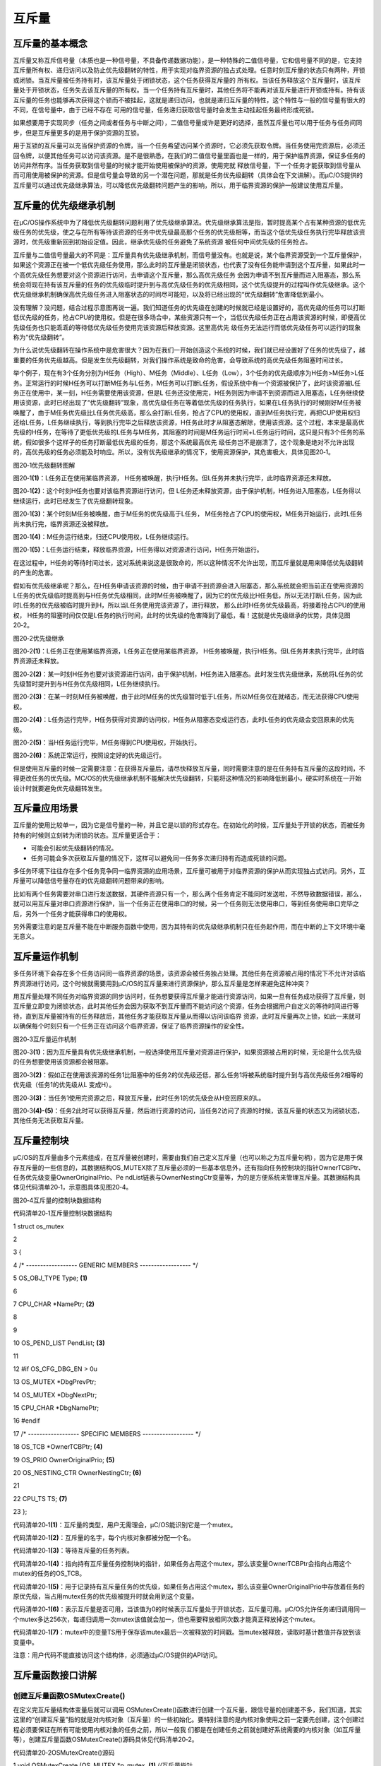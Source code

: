 .. vim: syntax=rst

互斥量
========

互斥量的基本概念
~~~~~~~~

互斥量又称互斥信号量（本质也是一种信号量，不具备传递数据功能），是一种特殊的二值信号量，它和信号量不同的是，它支持互斥量所有权、递归访问以及防止优先级翻转的特性，用于实现对临界资源的独占式处理。任意时刻互斥量的状态只有两种，开锁或闭锁。当互斥量被任务持有时，该互斥量处于闭锁状态，这个任务获得互斥量的
所有权。当该任务释放这个互斥量时，该互斥量处于开锁状态，任务失去该互斥量的所有权。当一个任务持有互斥量时，其他任务将不能再对该互斥量进行开锁或持有。持有该互斥量的任务也能够再次获得这个锁而不被挂起，这就是递归访问，也就是递归互斥量的特性，这个特性与一般的信号量有很大的不同，在信号量中，由于已经不存在
可用的信号量，任务递归获取信号量时会发生主动挂起任务最终形成死锁。

如果想要用于实现同步（任务之间或者任务与中断之间），二值信号量或许是更好的选择，虽然互斥量也可以用于任务与任务间同步，但是互斥量更多的是用于保护资源的互锁。

用于互锁的互斥量可以充当保护资源的令牌，当一个任务希望访问某个资源时，它必须先获取令牌。当任务使用完资源后，必须还回令牌，以便其他任务可以访问该资源。是不是很熟悉，在我们的二值信号量里面也是一样的，用于保护临界资源，保证多任务的访问井然有序。当任务获取到信号量的时候才能开始使用被保护的资源，使用完就
释放信号量，下一个任务才能获取到信号量从而可用使用被保护的资源。但是信号量会导致的另一个潜在问题，那就是任务优先级翻转（具体会在下文讲解）。而μC/OS提供的互斥量可以通过优先级继承算法，可以降低优先级翻转问题产生的影响，所以，用于临界资源的保护一般建议使用互斥量。

互斥量的优先级继承机制
~~~~~~~~~~~

在μC/OS操作系统中为了降低优先级翻转问题利用了优先级继承算法。优先级继承算法是指，暂时提高某个占有某种资源的低优先级任务的优先级，使之与在所有等待该资源的任务中优先级最高那个任务的优先级相等，而当这个低优先级任务执行完毕释放该资源时，优先级重新回到初始设定值。因此，继承优先级的任务避免了系统资源
被任何中间优先级的任务抢占。

互斥量与二值信号量最大的不同是：互斥量具有优先级继承机制，而信号量没有。也就是说，某个临界资源受到一个互斥量保护，如果这个资源正在被一个低优先级任务使用，那么此时的互斥量是闭锁状态，也代表了没有任务能申请到这个互斥量，如果此时一个高优先级任务想要对这个资源进行访问，去申请这个互斥量，那么高优先级任务
会因为申请不到互斥量而进入阻塞态，那么系统会将现在持有该互斥量的任务的优先级临时提升到与高优先级任务的优先级相同，这个优先级提升的过程叫作优先级继承。这个优先级继承机制确保高优先级任务进入阻塞状态的时间尽可能短，以及将已经出现的“优先级翻转”危害降低到最小。

没有理解？没问题，结合过程示意图再说一遍。我们知道任务的优先级在创建的时候就已经是设置好的，高优先级的任务可以打断低优先级的任务，抢占CPU的使用权。但是在很多场合中，某些资源只有一个，当低优先级任务正在占用该资源的时候，即便高优先级任务也只能乖乖的等待低优先级任务使用完该资源后释放资源。这里高优先
级任务无法运行而低优先级任务可以运行的现象称为“优先级翻转”。

为什么说优先级翻转在操作系统中是危害很大？因为在我们一开始创造这个系统的时候，我们就已经设置好了任务的优先级了，越重要的任务优先级越高。但是发生优先级翻转，对我们操作系统是致命的危害，会导致系统的高优先级任务阻塞时间过长。

举个例子，现在有3个任务分别为H任务（High）、M任务（Middle）、L任务（Low），3个任务的优先级顺序为H任务>M任务>L任务。正常运行的时候H任务可以打断M任务与L任务，M任务可以打断L任务，假设系统中有一个资源被保护了，此时该资源被L任务正在使用中，某一刻，H任务需要使用该资源，但是L
任务还没使用完，H任务则因为申请不到资源而进入阻塞态，L任务继续使用该资源，此时已经出现了“优先级翻转”现象，高优先级任务在等着低优先级的任务执行，如果在L任务执行的时候刚好M任务被唤醒了，由于M任务优先级比L任务优先级高，那么会打断L任务，抢占了CPU的使用权，直到M任务执行完，再把CUP使用权归
还给L任务，L任务继续执行，等到执行完毕之后释放该资源，H任务此时才从阻塞态解除，使用该资源。这个过程，本来是最高优先级的H任务，在等待了更低优先级的L任务与M任务，其阻塞的时间是M任务运行时间+L任务运行时间，这只是只有3个任务的系统，假如很多个这样子的任务打断最低优先级的任务，那这个系统最高优先
级任务岂不是崩溃了，这个现象是绝对不允许出现的，高优先级的任务必须能及时响应。所以，没有优先级继承的情况下，使用资源保护，其危害极大，具体见图20‑1。

|mutex002|

图20‑1优先级翻转图解

图20‑1\ **(1)**\ ：L任务正在使用某临界资源， H任务被唤醒，执行H任务。但L任务并未执行完毕，此时临界资源还未释放。

图20‑1\ **(2)**\ ：这个时刻H任务也要对该临界资源进行访问，但 L任务还未释放资源，由于保护机制，H任务进入阻塞态，L任务得以继续运行，此时已经发生了优先级翻转现象。

图20‑1\ **(3)**\ ：某个时刻M任务被唤醒，由于M任务的优先级高于L任务， M任务抢占了CPU的使用权，M任务开始运行，此时L任务尚未执行完，临界资源还没被释放。

图20‑1\ **(4)**\ ：M任务运行结束，归还CPU使用权，L任务继续运行。

图20‑1\ **(5)**\ ：L任务运行结束，释放临界资源，H任务得以对资源进行访问，H任务开始运行。

在这过程中，H任务的等待时间过长，这对系统来说这是很致命的，所以这种情况不允许出现，而互斥量就是用来降低优先级翻转的产生的危害。

假如有优先级继承呢？那么，在H任务申请该资源的时候，由于申请不到资源会进入阻塞态，那么系统就会把当前正在使用资源的L任务的优先级临时提高到与H任务优先级相同，此时M任务被唤醒了，因为它的优先级比H任务低，所以无法打断L任务，因为此时L任务的优先级被临时提升到H，所以当L任务使用完该资源了，进行释放，
那么此时H任务优先级最高，将接着抢占CPU的使用权， H任务的阻塞时间仅仅是L任务的执行时间，此时的优先级的危害降到了最低，看！这就是优先级继承的优势，具体见图20‑2。

|mutex003|

图20‑2优先级继承

图20‑2\ **(1)**\ ：L任务正在使用某临界资源，L任务正在使用某临界资源， H任务被唤醒，执行H任务。但L任务并未执行完毕，此时临界资源还未释放。

图20‑2\ **(2)**\ ：某一时刻H任务也要对该资源进行访问，由于保护机制，H任务进入阻塞态。此时发生优先级继承，系统将L任务的优先级暂时提升到与H任务优先级相同，L任务继续执行。

图20‑2\ **(3)**\ ：在某一时刻M任务被唤醒，由于此时M任务的优先级暂时低于L任务，所以M任务仅在就绪态，而无法获得CPU使用权。

图20‑2\ **(4)**\ ：L任务运行完毕，H任务获得对资源的访问权，H任务从阻塞态变成运行态，此时L任务的优先级会变回原来的优先级。

图20‑2\ **(5)**\ ：当H任务运行完毕，M任务得到CPU使用权，开始执行。

图20‑2\ **(6)**\ ：系统正常运行，按照设定好的优先级运行。

但是使用互斥量的时候一定需要注意：在获得互斥量后，请尽快释放互斥量，同时需要注意的是在任务持有互斥量的这段时间，不得更改任务的优先级。ΜC/OS的优先级继承机制不能解决优先级翻转，只能将这种情况的影响降低到最小，硬实时系统在一开始设计时就要避免优先级翻转发生。

互斥量应用场景
~~~~~~~

互斥量的使用比较单一，因为它是信号量的一种，并且它是以锁的形式存在。在初始化的时候，互斥量处于开锁的状态，而被任务持有的时候则立刻转为闭锁的状态。互斥量更适合于：

-  可能会引起优先级翻转的情况。

-  任务可能会多次获取互斥量的情况下，这样可以避免同一任务多次递归持有而造成死锁的问题。

多任务环境下往往存在多个任务竞争同一临界资源的应用场景，互斥量可被用于对临界资源的保护从而实现独占式访问。另外，互斥量可以降低信号量存在的优先级翻转问题带来的影响。

比如有两个任务需要对串口进行发送数据，其硬件资源只有一个，那么两个任务肯定不能同时发送啦，不然导致数据错误，那么，就可以用互斥量对串口资源进行保护，当一个任务正在使用串口的时候，另一个任务则无法使用串口，等到任务使用串口完毕之后，另外一个任务才能获得串口的使用权。

另外需要注意的是互斥量不能在中断服务函数中使用，因为其特有的优先级继承机制只在任务起作用，而在中断的上下文环境中毫无意义。

互斥量运作机制
~~~~~~~

多任务环境下会存在多个任务访问同一临界资源的场景，该资源会被任务独占处理。其他任务在资源被占用的情况下不允许对该临界资源进行访问，这个时候就需要用到μC/OS的互斥量来进行资源保护，那么互斥量是怎样来避免这种冲突？

用互斥量处理不同任务对临界资源的同步访问时，任务想要获得互斥量才能进行资源访问，如果一旦有任务成功获得了互斥量，则互斥量立即变为闭锁状态，此时其他任务会因为获取不到互斥量而不能访问这个资源，任务会根据用户自定义的等待时间进行等待，直到互斥量被持有的任务释放后，其他任务才能获取互斥量从而得以访问该临界
资源，此时互斥量再次上锁，如此一来就可以确保每个时刻只有一个任务正在访问这个临界资源，保证了临界资源操作的安全性。

|mutex004|

图20‑3互斥量运作机制

图20‑3\ **(1)**\ ：因为互斥量具有优先级继承机制，一般选择使用互斥量对资源进行保护，如果资源被占用的时候，无论是什么优先级的任务想要使用该资源都会被阻塞。

图20‑3\ **(2)**\ ：假如正在使用该资源的任务1比阻塞中的任务2的优先级还低，那么任务1将被系统临时提升到与高优先级任务2相等的优先级（任务1的优先级从L 变成H）。

图20‑3\ **(3)**\ ：当任务1使用完资源之后，释放互斥量，此时任务1的优先级会从H变回原来的L。

图20‑3\ **(4)-(5)**\ ：任务2此时可以获得互斥量，然后进行资源的访问，当任务2访问了资源的时候，该互斥量的状态又为闭锁状态，其他任务无法获取互斥量。

互斥量控制块
~~~~~~

μC/OS的互斥量由多个元素组成，在互斥量被创建时，需要由我们自己定义互斥量（也可以称之为互斥量句柄），因为它是用于保存互斥量的一些信息的，其数据结构OS_MUTEX除了互斥量必须的一些基本信息外，还有指向任务控制块的指针OwnerTCBPtr、任务优先级变量OwnerOriginalPrio、Pe
ndList链表与OwnerNestingCtr变量等，为的是方便系统来管理互斥量。其数据结构具体见代码清单20‑1，示意图具体见图20‑4。

|mutex005|

图20‑4互斥量的控制块数据结构

代码清单20‑1互斥量控制块数据结构

1 struct os_mutex

2

3 {

4 /\* ------------------ GENERIC MEMBERS ------------------ \*/

5 OS_OBJ_TYPE Type; **(1)**

6

7 CPU_CHAR \*NamePtr; **(2)**

8

9

10 OS_PEND_LIST PendList; **(3)**

11

12 #if OS_CFG_DBG_EN > 0u

13 OS_MUTEX \*DbgPrevPtr;

14 OS_MUTEX \*DbgNextPtr;

15 CPU_CHAR \*DbgNamePtr;

16 #endif

17 /\* ------------------ SPECIFIC MEMBERS ------------------ \*/

18 OS_TCB \*OwnerTCBPtr; **(4)**

19 OS_PRIO OwnerOriginalPrio; **(5)**

20 OS_NESTING_CTR OwnerNestingCtr; **(6)**

21

22 CPU_TS TS; **(7)**

23 };

代码清单20‑1\ **(1)**\ ：互斥量的类型，用户无需理会，μC/OS能识别它是一个mutex。

代码清单20‑1\ **(2)**\ ：互斥量的名字，每个内核对象都被分配一个名。

代码清单20‑1\ **(3)**\ ：等待互斥量的任务列表。

代码清单20‑1\ **(4)**\ ：指向持有互斥量任务控制块的指针，如果任务占用这个mutex，那么该变量OwnerTCBPtr会指向占用这个mutex的任务的OS_TCB。

代码清单20‑1\ **(5)**\ ：用于记录持有互斥量任务的优先级，如果任务占用这个mutex，那么该变量OwnerOriginalPrio中存放着任务的原优先级，当占用mutex任务的优先级被提升时就会用到这个变量。

代码清单20‑1\ **(6)**\ ：表示互斥量是否可用，当该值为0的时候表示互斥量处于开锁状态，互斥量可用。μC/OS允许任务递归调用同一个mutex多达256次，每递归调用一次mutex该值就会加一，但也需要释放相同次数才能真正释放掉这个mutex。

代码清单20‑1\ **(7)**\ ：mutex中的变量TS用于保存该mutex最后一次被释放的时间戳。当mutex被释放，读取时基计数值并存放到该变量中。

注意：用户代码不能直接访问这个结构体，必须通过μC/OS提供的API访问。

互斥量函数接口讲解
~~~~~~~~~

创建互斥量函数OSMutexCreate()
^^^^^^^^^^^^^^^^^^^^^^

在定义完互斥量结构体变量后就可以调用 OSMutexCreate()函数进行创建一个互斥量，跟信号量的创建差不多，我们知道，其实这里的“创建互斥量”指的就是对内核对象（互斥量）的一些初始化。要特别注意的是内核对象使用之前一定要先创建，这个创建过程必须要保证在所有可能使用内核对象的任务之前，所以一般我
们都是在创建任务之前就创建好系统需要的内核对象（如互斥量等），创建互斥量函数OSMutexCreate()源码具体见代码清单20‑2。

代码清单20‑2OSMutexCreate()源码

1 void OSMutexCreate (OS_MUTEX \*p_mutex, **(1)** //互斥量指针

2 CPU_CHAR \*p_name, **(2)** //取互斥量的名称

3 OS_ERR \*p_err) **(3)** //返回错误类型

4 {

5 CPU_SR_ALLOC(); //使用到临界段（在关/开中断时）时必须用到该宏，该宏声明和

6 //定义一个局部变量，用于保存关中断前的 CPU 状态寄存器

7 // SR（临界段关中断只需保存SR），开中断时将该值还原。

8

9 #ifdef OS_SAFETY_CRITICAL\ **(4)**//如果启用（默认禁用）了安全检测

10 if (p_err == (OS_ERR \*)0) //如果错误类型实参为空

11 {

12 OS_SAFETY_CRITICAL_EXCEPTION(); //执行安全检测异常函数

13 return; //返回，不继续执行

14 }

15 #endif

16

17 #ifdef OS_SAFETY_CRITICAL_IEC61508\ **(5)**//如果启用（默认禁用）了安全关键

18 //如果是在调用 OSSafetyCriticalStart()后创建

19 if (OSSafetyCriticalStartFlag == DEF_TRUE)

20 {

21 \*p_err = OS_ERR_ILLEGAL_CREATE_RUN_TIME; //错误类型为“非法创建内核对象”

22 return; //返回，不继续执行

23 }

24 #endif

25

26 #if OS_CFG_CALLED_FROM_ISR_CHK_EN > 0u **(6)**

27 //如果启用（默认启用）了中断中非法调用检测

28 if (OSIntNestingCtr > (OS_NESTING_CTR)0) //如果该函数是在中断中被调用

29 {

30 \*p_err = OS_ERR_CREATE_ISR; //错误类型为“在中断函数中定时”

31 return; //返回，不继续执行

32 }

33 #endif

34

35 #if OS_CFG_ARG_CHK_EN > 0u\ **(7)**//如果启用（默认启用）了参数检测

36 if (p_mutex == (OS_MUTEX \*)0) //如果参数 p_mutex 为空

37 {

38 \*p_err = OS_ERR_OBJ_PTR_NULL; //错误类型为“创建对象为空”

39 return; //返回，不继续执行

40 }

41 #endif

42

43 OS_CRITICAL_ENTER(); //进入临界段，初始化互斥量指标

44 //标记创建对象数据结构为互斥量

45 p_mutex->Type = OS_OBJ_TYPE_MUTEX; **(8)**

46 p_mutex->NamePtr = p_name; **(9)**

47 p_mutex->OwnerTCBPtr = (OS_TCB \*)0; **(10)**

48 p_mutex->OwnerNestingCtr = (OS_NESTING_CTR)0; **(11)**

49 p_mutex->TS = (CPU_TS )0; **(12)**

50 p_mutex->OwnerOriginalPrio = OS_CFG_PRIO_MAX;

51 OS_PendListInit(&p_mutex->PendList); //初始化该互斥量的等待列表

52

53 #if OS_CFG_DBG_EN > 0u//如果启用（默认启用）了调试代码和变量

54 OS_MutexDbgListAdd(p_mutex); //将该互斥量添加到互斥量双向调试链表

55 #endif

56 OSMutexQty++; **(13)**//互斥量个数加1

57

58 OS_CRITICAL_EXIT_NO_SCHED(); **(14)** //退出临界段（无调度）

59 \*p_err = OS_ERR_NONE; //错误类型为“无错误”

60 }

代码清单20‑2\ **(1)**\ ：互斥量控制块指针，指向我们定义的互斥量控制块结构体变量，所以在创建之前我们需要先定义一个互斥量控制块变量。

代码清单20‑2\ **(2)**\ ：互斥量名称，字符串形式。

代码清单20‑2\ **(3)**\ ：用于保存返回的错误类型。

代码清单20‑2\ **(4)**\ ：如果启用了安全检测（默认禁用），在编译时则会包含安全检测相关的代码，如果错误类型实参为空，系统会执行安全检测异常函数，然后返回，不执行创建互斥量操作。

代码清单20‑2\ **(5)**\ ：如果启用（默认禁用）了安全关键检测，在编译时则会包含安全关键检测相关的代码，如果是在调用OSSafetyCriticalStart()后创建该互斥量，则是非法的，返回错误类型为“非法创建内核对象”错误代码，并且退出，不执行创建互斥量操作。

代码清单20‑2\ **(6)**\ ：如果启用了中断中非法调用检测（默认启用），在编译时则会包含中断非法调用检测相关的代码，如果该函数是在中断中被调用，则是非法的，返回错误类型为“在中断中创建对象”的错误代码，并且退出，不执行创建互斥量操作。

代码清单20‑2\ **(7)**\ ：如果启用了参数检测（默认启用），在编译时则会包含参数检测相关的代码，如果p_mutex参数为空，返回错误类型为“创建对象为空”的错误代码，并且退出，不执行创建互斥量操作。

代码清单20‑2\ **(8)**\ ：标记创建对象数据结构为互斥量。

代码清单20‑2\ **(9)**\ ：初始化互斥量的名称。

代码清单20‑2\ **(10)**\ ：初始化互斥量结构体中的OwnerTCBPtr成员变量，目前系统中尚无任务持有互斥量。

代码清单20‑2\ **(11)**\ ：初始化互斥量结构体中的OwnerNestingCtr成员变量为0，表示互斥量可用。

代码清单20‑2\ **(12)**\ ：记录时间戳的变量TS初始化为0。初始化互斥量结构体中的OwnerOriginalPrio成员变量为OS_CFG_PRIO_MAX（最低优先级）。初始化该互斥量的等待列表等。

代码清单20‑2\ **(13)**\ ：系统中互斥量个数加1。

代码清单20‑2\ **(14)**\ ：退出临界段（无调度），创建互斥量成功。

如果我们创建一个互斥量，那么互斥量创建成功的示意图具体见图20‑5。

|mutex006|

图20‑5互斥量创建完成示意图

互斥量创建函数的使用实例具体见代码清单20‑3。

代码清单20‑3OSMutexCreate()使用实例

1 OS_MUTEX mutex; //声明互斥量

2 /\* 创建互斥量 mutex \*/

3 OSMutexCreate ((OS_MUTEX \*)&mutex, //指向互斥量变量的指针

4 (CPU_CHAR \*)"Mutex For Test", //互斥量的名字

5 (OS_ERR \*)&err); //错误类型

删除互斥量函数OSMutexDel()
^^^^^^^^^^^^^^^^^^^

OSSemDel()用于删除一个互斥量，互斥量删除函数是根据互斥量结构（互斥量句柄）直接删除的，删除之后这个互斥量的所有信息都会被系统清空，而且不能再次使用这个互斥量了，但是需要注意的是，如果某个互斥量没有被定义，那也是无法被删除的，如果有任务阻塞在该互斥量上，那么尽量不要删除该互斥量。想要使用互斥
量删除函数就必须将OS_CFG_MUTEX_DEL_EN宏定义配置为1，其函数源码具体见代码清单20‑4。

代码清单20‑4 OSMutexDel()源码

1 #if OS_CFG_MUTEX_DEL_EN > 0u //如果启用了 OSMutexDel()

2 OS_OBJ_QTY OSMutexDel (OS_MUTEX \*p_mutex, **(1)** //互斥量指针

3 OS_OPT opt, **(2)** //选项

4 OS_ERR \*p_err) **(3)** //返回错误类型

5 {

6 OS_OBJ_QTY cnt;

7 OS_OBJ_QTY nbr_tasks;

8 OS_PEND_DATA \*p_pend_data;

9 OS_PEND_LIST \*p_pend_list;

10 OS_TCB \*p_tcb;

11 OS_TCB \*p_tcb_owner;

12 CPU_TS ts;

13 CPU_SR_ALLOC(); //使用到临界段（在关/开中断时）时必须用到该宏，该宏声明和

14 //定义一个局部变量，用于保存关中断前的 CPU 状态寄存器

15 // SR（临界段关中断只需保存SR），开中断时将该值还原。

16

17 #ifdef OS_SAFETY_CRITICAL\ **(4)**//如果启用（默认禁用）了安全检测

18 if (p_err == (OS_ERR \*)0) //如果错误类型实参为空

19 {

20 OS_SAFETY_CRITICAL_EXCEPTION(); //执行安全检测异常函数

21 return ((OS_OBJ_QTY)0); //返回0（有错误），停止执行

22 }

23 #endif

24

25 #if OS_CFG_CALLED_FROM_ISR_CHK_EN > 0u\ **(5)**//如果启用了中断中非法调用检测

26 if (OSIntNestingCtr > (OS_NESTING_CTR)0) //如果该函数在中断中被调用

27 {

28 \*p_err = OS_ERR_DEL_ISR; //错误类型为“在中断中中止等待”

29 return ((OS_OBJ_QTY)0); //返回0（有错误），停止执行

30 }

31 #endif

32

33 #if OS_CFG_ARG_CHK_EN > 0u\ **(6)**//如果启用了参数检测

34 if (p_mutex == (OS_MUTEX \*)0) //如果 p_mutex 为空

35 {

36 \*p_err = OS_ERR_OBJ_PTR_NULL; //错误类型为“对象为空”

37 return ((OS_OBJ_QTY)0); //返回0（有错误），停止执行

38 }

39 switch (opt) **(7)**//根据选项分类处理

40 {

41 case OS_OPT_DEL_NO_PEND: //如果选项在预期内

42 case OS_OPT_DEL_ALWAYS:

43 break; //直接跳出

44

45 default: **(8)**//如果选项超出预期

46 \*p_err = OS_ERR_OPT_INVALID; //错误类型为“选项非法”

47 return ((OS_OBJ_QTY)0); //返回0（有错误），停止执行

48 }

49 #endif

50

51 #if OS_CFG_OBJ_TYPE_CHK_EN > 0u\ **(9)**//如果启用了对象类型检测

52 if (p_mutex->Type != OS_OBJ_TYPE_MUTEX) //如果 p_mutex 非互斥量类型

53 {

54 \*p_err = OS_ERR_OBJ_TYPE; //错误类型为“对象类型错误”

55 return ((OS_OBJ_QTY)0); //返回0（有错误），停止执行

56 }

57 #endif

58

59 OS_CRITICAL_ENTER(); //进入临界段

60 p_pend_list = &p_mutex->PendList; **(10)**//获取互斥量的等待列表

61 cnt = p_pend_list->NbrEntries; **(11)**//获取等待该互斥量的任务数

62 nbr_tasks = cnt;

63 switch (opt) **(12)**//根据选项分类处理

64 {

65 case OS_OPT_DEL_NO_PEND: **(13)**//如果只在没任务等待时删除互斥量

66 if (nbr_tasks == (OS_OBJ_QTY)0) //如果没有任务在等待该互斥量

67 {

68 #if OS_CFG_DBG_EN > 0u//如果启用了调试代码和变量

69 OS_MutexDbgListRemove(p_mutex);//将该互斥量从互斥量调试列表移除

70 #endif

71 OSMutexQty--; **(14)**//互斥量数目减1

72 OS_MutexClr(p_mutex); **(15)**//清除互斥量内容

73 OS_CRITICAL_EXIT(); //退出临界段

74 \*p_err = OS_ERR_NONE; **(16)**//错误类型为“无错误”

75 }

76 else\ **(17)**//如果有任务在等待该互斥量

77 {

78 OS_CRITICAL_EXIT(); //退出临界段

79 \*p_err = OS_ERR_TASK_WAITING; //错误类型为“有任务正在等待”

80 }

81 break; //跳出

82

83 case OS_OPT_DEL_ALWAYS: **(18)**//如果必须删除互斥量

84 p_tcb_owner = p_mutex->OwnerTCBPtr; **(19)**//获取互斥量持有任务

85 if ((p_tcb_owner != (OS_TCB \*)0) &&//如果持有任务存在，

86 (p_tcb_owner->Prio != p_mutex->OwnerOriginalPrio))

87 //而且优先级被提升过。 **(20)**

88 {

89 switch (p_tcb_owner->TaskState) **(21)**//根据其任务状态处理

90 {

91 case OS_TASK_STATE_RDY: **(22)**//如果是就绪状态

92 OS_RdyListRemove(p_tcb_owner); //将任务从就绪列表移除

93 p_tcb_owner->Prio = p_mutex->OwnerOriginalPrio;\ **(23)**//还原任务的优先级

94 OS_PrioInsert(p_tcb_owner->Prio); **(24)**

95 //将该优先级插入优先级表格

96 OS_RdyListInsertTail(p_tcb_owner); **(25)**//将任务重插入就绪列表

97 break; //跳出

98

99 case OS_TASK_STATE_DLY: **(26)**//如果是延时状态

100 case OS_TASK_STATE_SUSPENDED: //如果是被挂起状态

101 case OS_TASK_STATE_DLY_SUSPENDED: //如果是延时中被挂起状态

102 p_tcb_owner->Prio = p_mutex->OwnerOriginalPrio;//还原任务的优先级

103 break;

104

105 case OS_TASK_STATE_PEND: **(27)**//如果是无期限等待状态

106 case OS_TASK_STATE_PEND_TIMEOUT: //如果是有期限等待状态

107 case OS_TASK_STATE_PEND_SUSPENDED:

108 //如果是无期等待中被挂状态

109 case OS_TASK_STATE_PEND_TIMEOUT_SUSPENDED:

110 //如果是有期等待中被挂状态

111 OS_PendListChangePrio(p_tcb_owner,

112 //改变任务在等待列表的位置

113 p_mutex->OwnerOriginalPrio);

114 break;

115

116 default: **(28)**//如果状态超出预期

117 OS_CRITICAL_EXIT();

118 \*p_err = OS_ERR_STATE_INVALID;

119 //错误类型为“任务状态非法”

120 return ((OS_OBJ_QTY)0);

121 //返回0（有错误），停止执行

122 }

123 }

124

125 ts = OS_TS_GET(); **(29)**//获取时间戳

126 while(cnt > 0u) **(30)**

127 //移除该互斥量等待列表中的所有任务。

128 {

129 p_pend_data = p_pend_list->HeadPtr;

130 p_tcb = p_pend_data->TCBPtr;

131 OS_PendObjDel((OS_PEND_OBJ \*)((void \*)p_mutex),

132 p_tcb,

133 ts); **(31)**

134 cnt--;

135 }

136 #if OS_CFG_DBG_EN > 0u//如果启用了调试代码和变量

137 OS_MutexDbgListRemove(p_mutex); //将互斥量从互斥量调试列表移除

138 #endif

139 OSMutexQty--; **(32)**//互斥量数目减1

140 OS_MutexClr(p_mutex); **(33)**//清除互斥量内容

141 OS_CRITICAL_EXIT_NO_SCHED(); **(34)**//退出临界段，但不调度

142 OSSched(); **(35)**//调度最高优先级任务运行

143 \*p_err = OS_ERR_NONE;\ **(36)**//错误类型为“无错误”

144 break; //跳出

145

146 default: **(37)**//如果选项超出预期

147 OS_CRITICAL_EXIT(); //退出临界段

148 \*p_err = OS_ERR_OPT_INVALID; //错误类型为“选项非法”

149 break; //跳出

150 }

151 return (nbr_tasks); **(38)**

152 //返回删除前互斥量等待列表中的任务数

153 }

154 #endif

代码清单20‑4\ **(1)**\ ：互斥量控制块指针，指向我们定义的互斥量控制块结构体变量，所以在删除之前我们需要先定义一个互斥量控制块变量，并且成功创建互斥量后再进行删除操作。

代码清单20‑4\ **(2)**\ ：互斥量删除的选项。

代码清单20‑4\ **(3)**\ ：用于保存返回的错误类型。

代码清单20‑4\ **(4)**\ ：如果启用了安全检测（默认），在编译时则会包含安全检测相关的代码，如果错误类型实参为空，系统会执行安全检测异常函数，然后返回，不执行删除互斥量操作。

代码清单20‑4\ **(5)**\ ：如果启用了中断中非法调用检测（默认启用），在编译时则会包含中断非法调用检测相关的代码，如果该函数是在中断中被调用，则是非法的，返回错误类型为“在中断中删除对象”的错误代码，并且退出，不执行删除互斥量操作。

代码清单20‑4\ **(6)**\ ：如果启用了参数检测（默认启用），在编译时则会包含参数检测相关的代码，如果p_mutex参数为空，返回错误类型为“内核对象为空”的错误代码，并且退出，不执行删除互斥量操作。

代码清单20‑4\ **(7)**\ ：判断opt选项是否合理，该选项有两个，OS_OPT_DEL_ALWAYS与OS_OPT_DEL_NO_PEND，在os.h文件中定义。此处是判断一下选项是否在预期之内，如果在则跳出switch语句。

代码清单20‑4\ **(8)**\ ：如果选项超出预期，则返回错误类型为“选项非法”的错误代码，退出，不继续执行。

代码清单20‑4\ **(9)**\ ：如果启用了对象类型检测，在编译时则会包含对象类型检测相关的代码，如果p_mutex不是互斥量类型，返回错误类型为“内核对象类型错误”的错误代码，并且退出，不执行删除互斥量操作。

代码清单20‑4\ **(10)**\ ：程序执行到这里，表示可以删除互斥量了，系统首先获取互斥量的等待列表保存到p_pend_list变量中。

代码清单20‑4\ **(11)**\ ：然后再获取等待该互斥量的任务数。

代码清单20‑4\ **(12)**\ ：根据选项分类处理。

代码清单20‑4\ **(13)**\ ：如果opt是OS_OPT_DEL_NO_PEND，则表示只在没有任务等待的情况下删除互斥量，如果当前系统中有任务阻塞在该互斥量上，则不能删除，反之，则可以删除互斥量。

代码清单20‑4\ **(14)**\ ：如果没有任务在等待该互斥量，互斥量数目减1。

代码清单20‑4\ **(15)**\ ：清除互斥量内容

代码清单20‑4\ **(16)**\ ：删除成功，返回错误类型为“无错误”的错误代码。

代码清单20‑4\ **(17)**\ ：如果有任务在等待该互斥量，则返回错误类型为“有任务在等待该互斥量”错误代码。

代码清单20‑4\ **(18)**\ ：如果opt是OS_OPT_DEL_ALWAYS，则表示无论如何都必须删除互斥量，那么在删除之前，系统会把所有阻塞在该互斥量上的任务恢复。

代码清单20‑4\ **(19)**\ ：首先获取一下持有互斥量的任务。

代码清单20‑4\ **(20)**\ ：如果该互斥量被任务持有了，并且优先级也被提升了（发生优先级继承）。

代码清单20‑4\ **(21)**\ ：根据持有互斥量任务的状态进行分类处理。

代码清单20‑4\ **(22)**\ ：如果任务处于就绪状态。

代码清单20‑4\ **(23)**\ ：那么就将任务从就绪列表移除，然后还原任务的优先级，互斥量控制块中的OwnerOriginalPrio成员变量保存的就是持有互斥量任务的原本优先级。

代码清单20‑4\ **(24)**\ ：调用OS_PrioInsert()函数将任务按照其原本的优先级插入优先级列表中。

代码清单20‑4\ **(25)**\ ：将任务重新插入就绪列表。

代码清单20‑4\ **(26)**\ ：如果任务处于延时状态、被挂起状态或者是延时中被挂起状态，就直接将任务的优先级恢复即可，并不用进行任务列表相关的操作。

代码清单20‑4\ **(27)**\ ：如果任务处于无期限等待状态、有期限等待状态、无期等待中被挂状态或者是有期等待中被挂状态，那么就调用OS_PendListChangePrio()函数改变任务在等待列表的位置，根据任务的优先级进行修改即可。

代码清单20‑4\ **(28)**\ ：如果状态超出预期，则返回错误类型为“任务状态非法”的错误代码。

代码清单20‑4\ **(29)**\ ：获取时间戳，记录一下删除的时间。

代码清单20‑4\ **(30)**\ ：然后根据前面cnt记录阻塞在该互斥量上的任务个数，逐个移除该互斥量等待列表中的任务。

代码清单20‑4\ **(31)**\ ：调用OS_PendObjDel()函数将阻塞在内核对象（如互斥量）上的任务从阻塞态恢复，此时系统在删除内核对象，删除之后，这些等待事件的任务需要被恢复，其源码具体见代码清单18‑8。

代码清单20‑4\ **(32)**\ ：系统中互斥量数目减1。

代码清单20‑4\ **(33)**\ ：清除互斥量中的内容。

代码清单20‑4\ **(34)**\ ：退出临界段，但不调度。

代码清单20‑4\ **(35)**\ ：调度最高优先级任务运行。

代码清单20‑4\ **(36)**\ ：删除互斥量完成，返回错误类型为“无错误”的错误代码。

代码清单20‑4\ **(37)**\ ：如果选项超出预期则返回错误类型为“任务状态非法”的错误代码。

代码清单20‑4\ **(38)**\ ：返回删除前互斥量等待列表中的任务数。

互斥量删除函数OSMutexDel()的使用也是很简单的，只需要传入要删除的互斥量的句柄与选项还有保存返回的错误类型即可，调用函数时，系统将删除这个互斥量。需要注意的是在调用删除互斥量函数前，系统应存在已创建的互斥量。如果删除互斥量时，系统中有任务正在等待该互斥量，则不应该进行删除操作，因为删除之后
的互斥量就不可用了，删除互斥量函数OSMutexDel()的使用实例具体见代码清单20‑5。

代码清单20‑5 OSMutexDel()函数使用实例

1 OS_SEM mutex;; //声明互斥量

2

3 OS_ERR err;

4

5 /\* 删除互斥量mutex*/

6 OSMutexDel ((OS_MUTEX \*)&mutex, //指向互斥量的指针

7 OS_OPT_DEL_NO_PEND,

8(OS_ERR \*)&err); //返回错误类型

获取互斥量函数OSMutexPend()
^^^^^^^^^^^^^^^^^^^^

我们知道，当互斥量处于开锁的状态，任务才能获取互斥量成功，当任务持有了某个互斥量的时候，其他任务就无法获取这个互斥量，需要等到持有互斥量的任务进行释放后，其他任务才能获取成功，任务通过互斥量获取函数来获取互斥量的所有权。任务对互斥量的所有权是独占的，任意时刻互斥量只能被一个任务持有，如果互斥量处于开
锁状态，那么获取该互斥量的任务将成功获得该互斥量，并拥有互斥量的使用权；如果互斥量处于闭锁状态，获取该互斥量的任务将无法获得互斥量，任务将被挂起，在任务被挂起之前，会进行优先级继承，如果当前任务优先级比持有互斥量的任务优先级高，那么将会临时提升持有互斥量任务的优先级。互斥量的获取函数就是OSMute
xPend()，其源码具体见代码清单20‑6。

代码清单20‑6OSMutexPend()源码

1 void OSMutexPend (OS_MUTEX \*p_mutex, **(1)** //互斥量指针

2 OS_TICK timeout, **(2)** //超时时间（节拍）

3 OS_OPT opt, **(3)** //选项

4 CPU_TS \*p_ts, **(4)** //时间戳

5 OS_ERR \*p_err) **(5)** //返回错误类型

6 {

7 OS_PEND_DATA pend_data;

8 OS_TCB \*p_tcb;

9 CPU_SR_ALLOC(); //使用到临界段（在关/开中断时）时必须用到该宏，该宏声明和

10 //定义一个局部变量，用于保存关中断前的 CPU 状态寄存器

11 // SR（临界段关中断只需保存SR），开中断时将该值还原。

12

13 #ifdef OS_SAFETY_CRITICAL//如果启用（默认禁用）了安全检测

14 if (p_err == (OS_ERR \*)0) //如果错误类型实参为空

15 {

16 OS_SAFETY_CRITICAL_EXCEPTION(); //执行安全检测异常函数

17 return; //返回，不继续执行

18 }

19 #endif

20

21 #if OS_CFG_CALLED_FROM_ISR_CHK_EN > 0u//如果启用了中断中非法调用检测

22 if (OSIntNestingCtr > (OS_NESTING_CTR)0) //如果该函数在中断中被调用

23 {

24 \*p_err = OS_ERR_PEND_ISR; //错误类型为“在中断中等待”

25 return; //返回，不继续执行

26 }

27 #endif

28

29 #if OS_CFG_ARG_CHK_EN > 0u//如果启用了参数检测

30 if (p_mutex == (OS_MUTEX \*)0) //如果 p_mutex 为空

31 {

32 \*p_err = OS_ERR_OBJ_PTR_NULL; //返回错误类型为“内核对象为空”

33 return; //返回，不继续执行

34 }

35 switch (opt) //根据选项分类处理

36 {

37 case OS_OPT_PEND_BLOCKING: //如果选项在预期内

38 case OS_OPT_PEND_NON_BLOCKING:

39 break;

40

41 default: //如果选项超出预期

42 \*p_err = OS_ERR_OPT_INVALID; //错误类型为“选项非法”

43 return; //返回，不继续执行

44 }

45 #endif

46

47 #if OS_CFG_OBJ_TYPE_CHK_EN > 0u//如果启用了对象类型检测

48 if (p_mutex->Type != OS_OBJ_TYPE_MUTEX) //如果 p_mutex 非互斥量类型

49 {

50 \*p_err = OS_ERR_OBJ_TYPE; //错误类型为“内核对象类型错误”

51 return; //返回，不继续执行

52 }

53 #endif

54

55 if (p_ts != (CPU_TS \*)0) //如果 p_ts 非空

56 {

57 \*p_ts = (CPU_TS )0; //初始化（清零）p_ts，待用于返回时间戳

58 }

59

60 CPU_CRITICAL_ENTER(); //关中断

61 if (p_mutex->OwnerNestingCtr == (OS_NESTING_CTR)0)\ **(6)**//如果互斥量可用

62 {

63 p_mutex->OwnerTCBPtr = OSTCBCurPtr; **(7)**//让当前任务持有互斥量

64 p_mutex->OwnerOriginalPrio = OSTCBCurPtr->Prio; **(8)**//保存持有任务的优先级

65 p_mutex->OwnerNestingCtr = (OS_NESTING_CTR)1; **(9)**//开始嵌套

66 if (p_ts != (CPU_TS \*)0) //如果 p_ts 非空

67 {

68 \*p_ts = p_mutex->TS; **(10)**//返回互斥量的时间戳记录

69 }

70 CPU_CRITICAL_EXIT(); //开中断

71 \*p_err = OS_ERR_NONE; //错误类型为“无错误”

72 return; //返回，不继续执行

73 }

74 /\* 如果互斥量不可用 \*/ **(11)**

75 if (OSTCBCurPtr == p_mutex->OwnerTCBPtr) //如果当前任务已经持有该互斥量

76 {

77 p_mutex->OwnerNestingCtr++; **(12)**//互斥量嵌套数加1

78 if (p_ts != (CPU_TS \*)0) //如果 p_ts 非空

79 {

80 \*p_ts = p_mutex->TS; //返回互斥量的时间戳记录

81 }

82 CPU_CRITICAL_EXIT(); //开中断

83 \*p_err = OS_ERR_MUTEX_OWNER; **(13)**//错误类型为“任务已持有互斥量”

84 return; //返回，不继续执行

85 }

86 /\* 如果当前任务非持有该互斥量 \*/ **(14)**

87 if ((opt & OS_OPT_PEND_NON_BLOCKING) != (OS_OPT)0) //如果选择了不阻塞任务

88 {

89 CPU_CRITICAL_EXIT(); //开中断

90 \*p_err = OS_ERR_PEND_WOULD_BLOCK; //错误类型为“渴求阻塞”

91 return; //返回，不继续执行

92 }

93 else\ **(15)**//如果选择了阻塞任务

94 {

95 if (OSSchedLockNestingCtr > (OS_NESTING_CTR)0) //如果调度器被锁

96 {

97 CPU_CRITICAL_EXIT(); //开中断

98 \*p_err = OS_ERR_SCHED_LOCKED; //错误类型为“调度器被锁”

99 return; //返回，不继续执行

100 }

101 }

102 /\* 如果调度器未被锁 \*/ **(16)**

103 OS_CRITICAL_ENTER_CPU_EXIT(); //锁调度器，并重开中断

104 p_tcb = p_mutex->OwnerTCBPtr; //获取互斥量持有任务

105 if (p_tcb->Prio > OSTCBCurPtr->Prio) **(17)**

106 //如果持有任务优先级低于当前任务

107 {

108 switch (p_tcb->TaskState) **(18)**

109 //根据持有任务的任务状态分类处理

110 {

111 case OS_TASK_STATE_RDY: //如果是就绪状态

112 OS_RdyListRemove(p_tcb); //从就绪列表移除持有任务

113 p_tcb->Prio = OSTCBCurPtr->Prio; **(19)**

114 //提升持有任务的优先级到当前任务

115 OS_PrioInsert(p_tcb->Prio); **(20)**//将该优先级插入优先级表格

116 OS_RdyListInsertHead(p_tcb); **(21)**//将持有任务插入就绪列表

117 break; //跳出

118

119 case OS_TASK_STATE_DLY: //如果是延时状态

120 case OS_TASK_STATE_DLY_SUSPENDED: //如果是延时中被挂起状态

121 case OS_TASK_STATE_SUSPENDED: //如果是被挂起状态

122 p_tcb->Prio = OSTCBCurPtr->Prio; **(22)**

123 //提升持有任务的优先级到当前任务

124 break; //跳出

125

126 case OS_TASK_STATE_PEND: //如果是无期限等待状态

127 case OS_TASK_STATE_PEND_TIMEOUT: //如果是有期限等待状态

128 case OS_TASK_STATE_PEND_SUSPENDED: //如果是无期限等待中被挂起状态

129 case OS_TASK_STATE_PEND_TIMEOUT_SUSPENDED: //如果是有期限等待中被挂起状态

130 OS_PendListChangePrio(p_tcb, //改变持有任务在等待列表的位置

131 OSTCBCurPtr->Prio);\ **(23)**

132 break; //跳出

133

134 default: **(24)**//如果任务状态超出预期

135 OS_CRITICAL_EXIT(); //开中断

136 \*p_err = OS_ERR_STATE_INVALID; //错误类型为“任务状态非法”

137 return; //返回，不继续执行

138 }

139 }

140 /\*

141 阻塞任务，将当前任务脱离就绪列表，并插入节拍列表和等待列表。*/

142 OS_Pend(&pend_data,

143 (OS_PEND_OBJ \*)((void \*)p_mutex),

144 OS_TASK_PEND_ON_MUTEX,

145 timeout); **(25)**

146

147 OS_CRITICAL_EXIT_NO_SCHED(); //开调度器，但不进行调度

148

149 OSSched(); **(26)**//调度最高优先级任务运行

150

151 CPU_CRITICAL_ENTER(); //开中断

152 switch (OSTCBCurPtr->PendStatus)\ **(27)**//根据当前运行任务的等待状态分类处理

153 {

154 case OS_STATUS_PEND_OK: **(28)**//如果等待正常（获得互斥量）

155 if (p_ts != (CPU_TS \*)0) //如果 p_ts 非空

156 {

157 \*p_ts = OSTCBCurPtr->TS; //返回互斥量最后一次被释放的时间戳

158 }

159 \*p_err = OS_ERR_NONE; **(29)**//错误类型为“无错误”

160 break; //跳出

161

162 case OS_STATUS_PEND_ABORT: **(30)**//如果等待被中止

163 if (p_ts != (CPU_TS \*)0) //如果 p_ts 非空

164 {

165 \*p_ts = OSTCBCurPtr->TS; //返回等待被中止时的时间戳

166 }

167 \*p_err = OS_ERR_PEND_ABORT; //错误类型为“等待被中止”

168 break; //跳出

169

170 case OS_STATUS_PEND_TIMEOUT: **(31)**//如果超时内为获得互斥量

171 if (p_ts != (CPU_TS \*)0) //如果 p_ts 非空

172 {

173 \*p_ts = (CPU_TS )0; //清零 p_ts

174 }

175 \*p_err = OS_ERR_TIMEOUT; //错误类型为“超时”

176 break; //跳出

177

178 case OS_STATUS_PEND_DEL: **(32)**//如果互斥量已被删除

179 if (p_ts != (CPU_TS \*)0) //如果 p_ts 非空

180 {

181 \*p_ts = OSTCBCurPtr->TS; //返回互斥量被删除时的时间戳

182 }

183 \*p_err = OS_ERR_OBJ_DEL; //错误类型为“对象被删除”

184 break; //跳出

185

186 default: **(33)**//根据等待状态超出预期

187 \*p_err = OS_ERR_STATUS_INVALID;//错误类型为“状态非法”

188 break; //跳出

189 }

190 CPU_CRITICAL_EXIT(); //开中断

191 }

代码清单20‑6\ **(1)**\ ：互斥量指针。

代码清单20‑6\ **(2)**\ ：用户自定义的阻塞超时时间，单位为系统时钟节拍。

代码清单20‑6\ **(3)**\ ：获取互斥量的选项，当互斥量不可用的时候，用户可以选择阻塞或者不阻塞。

代码清单20‑6\ **(4)**\ ：用于保存返回等到互斥量时的时间戳。

代码清单20‑6\ **(5)**\ ：用于保存返回的错误类型，用户可以根据此变量得知错误的原因。

代码清单20‑6\ **(6)**\ ：如果互斥量可用，互斥量控制块中的OwnerNestingCtr变量为0则表示互斥量处于开锁状态，互斥量可用被任务获取。

代码清单20‑6\ **(7)**\ ：让当前任务持有互斥量。

代码清单20‑6\ **(8)**\ ：保存一下持有互斥量任务的优先级。如果发生了优先级继承，就会用到这个变量。

代码清单20‑6\ **(9)**\
：开始嵌套，这其实是将互斥量变为闭锁状态，而其他任务就不能获取互斥量，但是本身持有互斥量的任务就拥有该互斥量的所有权，能递归获取该互斥量，每获取一次已经持有的互斥量，OwnerNestingCtr的值就会加一，以表示互斥量嵌套，任务获取了多少次互斥量就需要释放多少次互斥量。

代码清单20‑6\ **(10)**\ ：保存并且返回互斥量的时间戳记录，记录错误类型为“无错误”，退出，不继续执行。

代码清单20‑6\ **(11)**\ ：而如果任务想要获取的斥量处于闭锁状态（OwnerNestingCtr变量不为0），那么就判断一下当前任务是否已经持有该互斥量。

代码清单20‑6\ **(12)**\ ：如果当前任务已经持有该互斥量，那么任务就拥有互斥量的所有权，能递归获取互斥量，那么互斥量嵌套数就加1。

代码清单20‑6\ **(13)**\ ：返回互斥量的时间戳记录与错误类型为“任务已持有互斥量”的错误代码，然后退出。

代码清单20‑6\ **(14)**\ ：如果当前任务并没有持有该互斥量，那肯定是不能获取到的，就看看用户有没有选择阻塞任务，如果选择了不阻塞任务，那么就返回错误类型为“渴求阻塞”的错误代码，退出，不继续执行。

代码清单20‑6\ **(15)**\ ：而用户如果选择了阻塞任务，就判断一下调度器是否被锁，如果调度器被锁了，就返回错误类型为“调度器被锁”的错误代码。

代码清单20‑6\ **(16)**\ ：如果调度器未被锁，就锁调度器，并重开中断，至于为什么，在前面的章节就讲解过了，此处就不再重复赘述，具体见代码清单19‑10\ **(20)**\ 。

代码清单20‑6\ **(17)**\ ：获取持有互斥量的任务，判断一下当前任务与持有互斥量的任务优先级情况，如果持有互斥量的任务优先级低于当前任务，就会临时将持有互斥量任务的优先级提升，提升到与当前任务优先级一致，这就是优先级继承。

代码清单20‑6\ **(18)**\ ：根据持有互斥量任务的任务状态分类处理。

代码清单20‑6\ **(19)**\ ：如果该任务处于就绪状态，那么从就绪列表中移除该任务，然后将该任务的优先级到与当前任务优先级一致。

代码清单20‑6\ **(20)**\ ：将该优先级插入优先级表格。

代码清单20‑6\ **(21)**\ ：再将该任务按照优先级顺序插入就绪列表。

代码清单20‑6\ **(22)**\ ：如果持有互斥量任务处于延时状态、延时中被挂起状态或者是被挂起状态，仅仅是提升持有互斥量任务的优先级与当前任务优先级一致即可，不需要操作就绪列表。

代码清单20‑6\ **(23)**\ ：如果持有互斥量任务无期限等待状态、有期限等待状态、无期限等待中被挂起状态或者是有期限等待中被挂起状态，那么就直接根据任务的优先级来改变持有互斥量任务在等待列表的位置即可。

代码清单20‑6\ **(24)**\ ：如果任务状态超出预期，返回错误类型为“任务状态非法”的错误代码，不继续执行。

代码清单20‑6\ **(25)**\ ：程序执行到这里，就表示如果需要优先级继承的就已经处理完毕了，否则就不用优先级继承，那么可以直接调用OS_Pend()函数阻塞任务，将当前任务脱离就绪列表，并插入节拍列表和等待列表中。

代码清单20‑6\ **(26)**\ ：进行一次任务调度，以运行处于最高优先级的就绪任务。

代码清单20‑6\ **(27)**\ ：程序能执行到这里，表示任务已经从阻塞中恢复了，但是恢复的原因有多种，需要根据当前运行任务的等待状态分类处理。

代码清单20‑6\ **(28)**\ ：如果任务等待正常（获得了互斥量），这是最好的结果了，任务等到了互斥量。

代码清单20‑6\ **(29)**\ ：保存一下获取的时间戳与错误类型为“无错误”的错误代码，就跳出switch语句继续执行。

代码清单20‑6\ **(30)**\ ：如果等待被中止，返回等待被中止时的时间戳与错误类型为“等待被中止”的错误代码，跳出switch语句。

代码清单20‑6\ **(31)**\ ：如果超时时间内未获得互斥量，就返回错误类型为“阻塞超时”的错误代码，然后跳出switch语句。

代码清单20‑6\ **(32)**\ ：如果互斥量已被删除，返回互斥量被删除时的时间戳与错误类型为“对象被删除”的错误代码，跳出switch语句。

代码清单20‑6\ **(33)**\ ：根据等待状态超出预期，返回错误类型为“状态非法”的错误代码，退出。

至此，获取互斥量的操作就完成了，如果任务获取互斥量成功，那么在使用完毕需要立即释放，否则很容易造成其他任务无法获取互斥量，因为互斥量的优先级继承机制是只能将优先级危害降低，而不能完全消除。同时还需注意的是，互斥量是不允许在中断中操作的，因为互斥量特有的优先级继承机制在中断是毫无意义的，互斥量获取函数
的使用实例具体见代码清单20‑7。

代码清单20‑7OSMutexPend()函数使用实例

1 OS_MUTEX mutex; //声明互斥量

2

3 OS_ERR err;

4

5 OSMutexPend ((OS_MUTEX \*)&mutex, //申请互斥量 mutex

6 (OS_TICK )0, //无期限等待

7 (OS_OPT )OS_OPT_PEND_BLOCKING, //如果不能申请到互斥量就阻塞任务

8 (CPU_TS \*)0, //不想获得时间戳

9 (OS_ERR \*)&err); //返回错误类

释放互斥量函数OSMutexPost()
^^^^^^^^^^^^^^^^^^^^

任务想要访问某个资源的时候，需要先获取互斥量，然后进行资源访问，在任务使用完该资源的时候，必须要及时归还互斥量，这样别的任务才能对资源进行访问。在前面的讲解中，我们知道，当互斥量有效的时候，任务才能获取互斥量，那么，是什么函数使得互斥量变得有效呢？μC/OS给我们提供了互斥量释放函数OSMutexP
ost()，任务可以调用该函数进行释放互斥量，表示我已经用完了，别人可以申请使用，但是要注意的是，互斥量的释放只能在任务中，不允许在中断中释放互斥量。

使用该函数接口时，只有已持有互斥量所有权的任务才能释放它，当任务调用OSMutexPost()函数时会释放一次互斥量，当互斥量的成员变量OwnerNestingCtr为0的时候，互斥量状态才会成为开锁状态，等待获取该互斥量的任务将被唤醒。如果任务的优先级被互斥量的优先级翻转机制临时提升，那么当互斥量
被完全释放后，任务的优先级将恢复为原本设定的优先级，其源码具体见代码清单20‑8。

代码清单20‑8 OSMutexPost()源码

1 void OSMutexPost (OS_MUTEX \*p_mutex, **(1)** //互斥量指针

2 OS_OPT opt, **(2)** //选项

3 OS_ERR \*p_err) **(3)** //返回错误类型

4 {

5 OS_PEND_LIST \*p_pend_list;

6 OS_TCB \*p_tcb;

7 CPU_TS ts;

8 CPU_SR_ALLOC();

9 //使用到临界段（在关/开中断时）时必须用到该宏，该宏声明和定义

10 一个局部变

11 //量，用于保存关中断前的 CPU 状态寄存器 SR（临界段关中断只需保存SR）

12 //，开中断时将该值还原。

13

14 #ifdef OS_SAFETY_CRITICAL\ **(4)**//如果启用（默认禁用）了安全检测

15 if (p_err == (OS_ERR \*)0) //如果错误类型实参为空

16 {

17 OS_SAFETY_CRITICAL_EXCEPTION(); //执行安全检测异常函数

18 return; //返回，不继续执行

19 }

20 #endif

21

22 #if OS_CFG_CALLED_FROM_ISR_CHK_EN > 0u\ **(5)**//如果启用了中断中非法调用检测

23 if (OSIntNestingCtr > (OS_NESTING_CTR)0) //如果该函数在中断中被调用

24 {

25 \*p_err = OS_ERR_POST_ISR; //错误类型为“在中断中等待”

26 return; //返回，不继续执行

27 }

28 #endif

29

30 #if OS_CFG_ARG_CHK_EN > 0u\ **(6)**//如果启用了参数检测

31 if (p_mutex == (OS_MUTEX \*)0) //如果 p_mutex 为空

32 {

33 \*p_err = OS_ERR_OBJ_PTR_NULL; //错误类型为“内核对象为空”

34 return; //返回，不继续执行

35 }

36 switch (opt) //根据选项分类处理

37 {

38 case OS_OPT_POST_NONE: //如果选项在预期内，不处理

39 case OS_OPT_POST_NO_SCHED:

40 break;

41

42 default: //如果选项超出预期

43 \*p_err = OS_ERR_OPT_INVALID; //错误类型为“选项非法”

44 return; //返回，不继续执行

45 }

46 #endif

47

48 #if OS_CFG_OBJ_TYPE_CHK_EN > 0u\ **(7)**//如果启用了对象类型检测

49 if (p_mutex->Type != OS_OBJ_TYPE_MUTEX) //如果 p_mutex 的类型不是互斥量类型

50 {

51 \*p_err = OS_ERR_OBJ_TYPE; //返回，不继续执行

52 return;

53 }

54 #endif

55

56 CPU_CRITICAL_ENTER(); //关中断

57 if(OSTCBCurPtr != p_mutex->OwnerTCBPtr)\ **(8)**//如果当前运行任务不持有该互斥量

58 {

59 CPU_CRITICAL_EXIT(); //开中断

60 \*p_err = OS_ERR_MUTEX_NOT_OWNER; **(9)**//错误类型为“任务不持有该互斥量”

61 return; //返回，不继续执行

62 }

63

64 OS_CRITICAL_ENTER_CPU_EXIT(); //锁调度器，开中断

65 ts = OS_TS_GET(); **(10)**//获取时间戳

66 p_mutex->TS = ts;

67 //存储互斥量最后一次被释放的时间戳

68 p_mutex->OwnerNestingCtr--; **(11)**//互斥量的嵌套数减1

69 if (p_mutex->OwnerNestingCtr > (OS_NESTING_CTR)0) //如果互斥量仍被嵌套

70 {

71 OS_CRITICAL_EXIT(); //解锁调度器

72 \*p_err = OS_ERR_MUTEX_NESTING; **(12)**//错误类型为“互斥量被嵌套”

73 return; //返回，不继续执行

74 }

75 /\* 如果互斥量未被嵌套，已可用 \*/

76 p_pend_list = &p_mutex->PendList; **(13)**//获取互斥量的等待列表

77 if (p_pend_list->NbrEntries == (OS_OBJ_QTY)0) //如果没有任务在等待该互斥量

78 {

79 p_mutex->OwnerTCBPtr = (OS_TCB \*)0;\ **(14)**//清空互斥量持有者信息

80 p_mutex->OwnerNestingCtr = (OS_NESTING_CTR)0;\ **(15)**

81 OS_CRITICAL_EXIT(); //解锁调度器

82 \*p_err = OS_ERR_NONE; **(16)**//错误类型为“无错误”

83 return; //返回，不继续执行

84 }

85 /\* 如果有任务在等待该互斥量 \*/

86 if (OSTCBCurPtr->Prio != p_mutex->OwnerOriginalPrio)\ **(17)**//如果当前任务的优先级被改过

87 {

88 OS_RdyListRemove(OSTCBCurPtr); **(18)**//从就绪列表移除当前任务

89 OSTCBCurPtr->Prio = p_mutex->OwnerOriginalPrio;\ **(19)**//还原当前任务的优先级

90 OS_PrioInsert(OSTCBCurPtr->Prio); **(20)**//在优先级表格插入这个优先级

91 OS_RdyListInsertTail(OSTCBCurPtr); **(21)**//将当前任务插入就绪列表尾端

92 OSPrioCur = OSTCBCurPtr->Prio; **(22)**//更改当前任务优先级变量的值

93 }

94

95 p_tcb = p_pend_list->HeadPtr->TCBPtr; **(23)** //获取等待列表的首端任务

96 p_mutex->OwnerTCBPtr = p_tcb; **(24)**//将互斥量交给该任务

97 p_mutex->OwnerOriginalPrio = p_tcb->Prio;\ **(25)**

98 p_mutex->OwnerNestingCtr = (OS_NESTING_CTR)1; **(26)**//开始嵌套

99 /\* 释放互斥量给该任务 \*/

100 OS_Post((OS_PEND_OBJ \*)((void \*)p_mutex),

101 (OS_TCB \*)p_tcb,

102 (void \*)0,

103 (OS_MSG_SIZE )0,

104 (CPU_TS )ts); **(27)**

105

106 OS_CRITICAL_EXIT_NO_SCHED(); //减锁调度器，但不执行任务调度

107

108 if ((opt & OS_OPT_POST_NO_SCHED) == (OS_OPT)0) //如果 opt

109 没选择“发布时不调度任务”

110 {

111 OSSched(); **(28)** //任务调度

112 }

113

114 \*p_err = OS_ERR_NONE; //错误类型为“无错误”

115 }

代码清单20‑8\ **(1)**\ ：互斥量指针。

代码清单20‑8\ **(2)**\ ：释放互斥量的选项。

代码清单20‑8\ **(3)**\ ：用于保存返回的错误类型，用户可以根据此变量得知错误的原因。

代码清单20‑8\ **(4)**\ ：如果启用（默认禁用）了安全检测，在编译时则会包含安全检测相关的代码，如果错误类型实参为空，系统会执行安全检测异常函数，然后返回，停止执行。

代码清单20‑8\ **(5)**\ ：如果启用了中断中非法调用检测，并且如果该函数在中断中被调用，则返回错误类型为“在中断中释放”的错误代码，然后退出不继续执行。消息、信号量等内核对象可以在中断中释放，但是唯独互斥量是不可以的，因为其具备的优先级继承特性在中断的上下文环境中毫无意义。

代码清单20‑8\ **(6)**\ ：如果启用了参数检测，在编译时则会包含参数检测相关的代码，如果p_mutex参数为空，返回错误类型为“内核对象为空”的错误代码，并且退出，不执行释放互斥量操作。

代码清单20‑8\ **(7)**\ ：如果启用了对象类型检测，在编译时则会包含对象类型检测相关代码，如果 p_mutex不是互斥量类型，那么返回错误类型为“对象类型有误”的错误代码，并且退出，不执行释放互斥量操作。

代码清单20‑8\ **(8)**\ ：程序能运行到这里，说明传递进来的参数是正确的，此时，系统会判断一下调用互斥量释放函数的任务是否持有该互斥量，如果是则进行互斥量的释放，否则就返回错误。

代码清单20‑8\ **(9)**\ ：如果当前运行任务不持有该互斥量，返回错误类型为“任务不持有该互斥量”的错误代码，然后退出，不继续执行。

代码清单20‑8\ **(10)**\ ：获取时间戳，保存一下互斥量最后一次被释放的时间戳。

代码清单20‑8\ **(11)**\ ：互斥量控制块中的OwnerNestingCtr成员变量减一，也就是互斥量的嵌套数减1，当该变量为0的时候，互斥量才变为开锁状态。

代码清单20‑8\ **(12)**\ ：如果互斥量仍被嵌套，也就是OwnerNestingCtr不为0，那还是表明当前任务还是持有互斥量的，并未完全释放，返回错误类型为“互斥量仍被嵌套”的错误代码，然后退出，不继续执行。

代码清单20‑8\ **(13)**\ ：如果互斥量未被嵌套，已可用（OwnerNestingCtr为0），那么就获取互斥量的等待列表保存在p_pend_list变量中，通过该变量访问互斥量等待列表。

代码清单20‑8\ **(14)**\ ：如果没有任务在等待该互斥量，那么就清空互斥量持有者信息，互斥量中的OwnerTCBPtr成员变量重置为0。

代码清单20‑8\ **(15)**\ ：互斥量中的OwnerNestingCtr成员变量重置为0，表示互斥量处于开锁状态。

代码清单20‑8\ **(16)**\ ：执行到这里，表示当前任务已经完全释放互斥量了，返回错误类型为“无错误”的错误代码。

代码清单20‑8\ **(17)**\ ：如果有任务在等待该互斥量，那么就很有可能发生了优先级继承，先看看当前任务的优先级是否被修改过，如果有则说明发生了优先级继承，就需要重新恢复任务原本的优先级。

代码清单20‑8\ **(18)**\ ：从就绪列表移除当前任务。

代码清单20‑8\ **(19)**\ ：还原当前任务的优先级。

代码清单20‑8\ **(20)**\ ：在优先级表格插入这个优先级。

代码清单20‑8\ **(21)**\ ：将当前任务插入就绪列表尾端。

代码清单20‑8\ **(22)**\ ：更改当前任务优先级变量的值。

代码清单20‑8\ **(23)**\ ：获取等待列表的首端任务。

代码清单20‑8\ **(24)**\ ：将互斥量交给该任务。

代码清单20‑8\ **(25)**\ ：保存一下该任务的优先级。

代码清单20‑8\ **(26)**\ ：互斥量的OwnerNestingCtr成员变量设置为1，表示互斥量处于闭锁状态。

代码清单20‑8\ **(27)**\ ：调用OS_Post()函数释放互斥量给该任务。

代码清单20‑8\ **(28)**\ ：进行一次任务调度。

已经获取到互斥量的任务拥有互斥量的所有权，能重复获取同一个互斥量，但是任务获取了多少次互斥量就要释放多少次互斥量才能彻底释放掉互斥量，互斥量的状态才会变成开锁状态，否则在此之前互斥量都处于无效状态，别的任务就无法获取该互斥量。使用该函数接口时，只有已持有互斥量所有权的任务才能释放它，每释放一次该互斥
量，它的OwnerNestingCtr成员变量就减1。当该互斥量的OwnerNestingCtr成员变量为0时（即持有任务已经释放所有的持有操作），互斥量则变为开锁状态，等待在该互斥量上的任务将被唤醒。如果任务的优先级被互斥量的优先级翻转机制临时提升，那么当互斥量被释放后，任务的优先级将恢复为原本设
定的优先级，下面看看互斥量释放函数是如何使用的，具体见代码清单20‑9。

代码清单20‑9 OSMutexPost()使用实例

1 OS_MUTEX mutex; //声明互斥互斥量

2 OS_ERR err;

3 OSMutexPost ((OS_MUTEX \*)&mutex, //释放互斥互斥量 mutex

4 (OS_OPT )OS_OPT_POST_NONE, //进行任务调度

5 (OS_ERR \*)&err); //返回错误类型

实验
~~

模拟优先级翻转实验
^^^^^^^^^

模拟优先级翻转实验是在μC/OS中创建了三个任务与一个二值信号量，任务分别是高优先级任务AppTaskLed3，中优先级任务AppTaskLed2，低优先级任务AppTaskLed1，用于模拟产生优先级翻转。低优先级任务在获取信号量的时候，被中优先级打断，中优先级的任务开始执行，因为低优先级还未释放
信号量，那么高优先级任务就无法取得信号量继续运行，此时就发生了优先级翻转，任务在运行中，使用串口打印出相关信息，具体见代码清单20‑10。

代码清单20‑10模拟优先级翻转实验

1 #include <includes.h>

2

3

4 /\*

5 \\*

6 \* LOCAL DEFINES

7 \\*

8 \*/

9

10 OS_SEM TestSem; //信号量

11

12

13 /\*

14 \\*

15 \* TCB

16 \\*

17 \*/

18

19 static OS_TCB AppTaskStartTCB;

20

21 static OS_TCB AppTaskLed1TCB;

22 static OS_TCB AppTaskLed2TCB;

23 static OS_TCB AppTaskLed3TCB;

24

25

26 /\*

27 \\*

28 \* STACKS

29 \\*

30 \*/

31

32 static CPU_STK AppTaskStartStk[APP_TASK_START_STK_SIZE];

33

34 static CPU_STK AppTaskLed1Stk [ APP_TASK_LED1_STK_SIZE ];

35 static CPU_STK AppTaskLed2Stk [ APP_TASK_LED2_STK_SIZE ];

36 static CPU_STK AppTaskLed3Stk [ APP_TASK_LED3_STK_SIZE ];

37

38

39 /\*

40 \\*

41 \* FUNCTION PROTOTYPES

42 \\*

43 \*/

44

45 static void AppTaskStart (void \*p_arg);

46

47 static void AppTaskLed1 ( void \* p_arg );

48 static void AppTaskLed2 ( void \* p_arg );

49 static void AppTaskLed3 ( void \* p_arg );

50

51

52

53 int main (void)

54 {

55 OS_ERR err;

56

57

58 OSInit(&err); /\* Init μC/OS-III.
\*/

59

60

61 OSTaskCreate((OS_TCB \*)&AppTaskStartTCB,/\* Create the start task*/

62

63 (CPU_CHAR \*)"App Task Start",

64 (OS_TASK_PTR ) AppTaskStart,

65 (void \*) 0,

66 (OS_PRIO ) APP_TASK_START_PRIO,

67 (CPU_STK \*)&AppTaskStartStk[0],

68 (CPU_STK_SIZE) APP_TASK_START_STK_SIZE / 10,

69 (CPU_STK_SIZE) APP_TASK_START_STK_SIZE,

70 (OS_MSG_QTY ) 5u,

71 (OS_TICK ) 0u,

72 (void \*) 0,

73 (OS_OPT )(OS_OPT_TASK_STK_CHK \| OS_OPT_TASK_STK_CLR),

74 (OS_ERR \*)&err);

75

76 OSStart(&err);

77

78

79

80 }

81

82

83

84

85 static void AppTaskStart (void \*p_arg)

86 {

87 CPU_INT32U cpu_clk_freq;

88 CPU_INT32U cnts;

89 OS_ERR err;

90

91

92 (void)p_arg;

93

94 BSP_Init(); /\* Initialize BSP functions \*/

95

96 CPU_Init();

97

98 cpu_clk_freq = BSP_CPU_ClkFreq();

99

100 cnts = cpu_clk_freq / (CPU_INT32U)OSCfg_TickRate_Hz;

101

102 OS_CPU_SysTickInit(cnts);

103

104

105 Mem_Init();

106

107

108 #if OS_CFG_STAT_TASK_EN > 0u

109 OSStatTaskCPUUsageInit(&err);

110

111 #endif

112

113 CPU_IntDisMeasMaxCurReset();

114

115 /\* 创建信号量 TestSem \*/

116 OSSemCreate((OS_SEM \*)&TestSem, //指向信号量变量的指针

117 (CPU_CHAR \*)"TestSem ", //信号量的名字

118 (OS_SEM_CTR )1,

119 //信号量这里是指示事件发生，所以赋值为0，表示事件

120 还没有发生

121 (OS_ERR \*)&err); //错误类型

122

123 /\* Create the Led1 task \*/

124 OSTaskCreate((OS_TCB \*)&AppTaskLed1TCB,

125 (CPU_CHAR \*)"App Task Led1",

126 (OS_TASK_PTR ) AppTaskLed1,

127 (void \*) 0,

128 (OS_PRIO ) APP_TASK_LED1_PRIO,

129 (CPU_STK \*)&AppTaskLed1Stk[0],

130 (CPU_STK_SIZE) APP_TASK_LED1_STK_SIZE / 10,

131 (CPU_STK_SIZE) APP_TASK_LED1_STK_SIZE,

132 (OS_MSG_QTY ) 5u,

133 (OS_TICK ) 0u,

134 (void \*) 0,

135 (OS_OPT )(OS_OPT_TASK_STK_CHK \| OS_OPT_TASK_STK_CLR),

136 (OS_ERR \*)&err);

137

138 /\* Create the Led2 task \*/

139

140 OSTaskCreate((OS_TCB \*)&AppTaskLed2TCB,

141 (CPU_CHAR \*)"App Task Led2",

142 (OS_TASK_PTR ) AppTaskLed2,

143 (void \*) 0,

144 (OS_PRIO ) APP_TASK_LED2_PRIO,

145 (CPU_STK \*)&AppTaskLed2Stk[0],

146 (CPU_STK_SIZE) APP_TASK_LED2_STK_SIZE / 10,

147 (CPU_STK_SIZE) APP_TASK_LED2_STK_SIZE,

148 (OS_MSG_QTY ) 5u,

149 (OS_TICK ) 0u,

150 (void \*) 0,

151 (OS_OPT )(OS_OPT_TASK_STK_CHK \| OS_OPT_TASK_STK_CLR),

152 (OS_ERR \*)&err);

153

154 /\* Create the Led3 task \*/

155 OSTaskCreate((OS_TCB \*)&AppTaskLed3TCB,

156 (CPU_CHAR \*)"App Task Led3",

157 (OS_TASK_PTR ) AppTaskLed3,

158 (void \*) 0,

159 (OS_PRIO ) APP_TASK_LED3_PRIO,

160 (CPU_STK \*)&AppTaskLed3Stk[0],

161 (CPU_STK_SIZE) APP_TASK_LED3_STK_SIZE / 10,

162 (CPU_STK_SIZE) APP_TASK_LED3_STK_SIZE,

163 (OS_MSG_QTY ) 5u,

164 (OS_TICK ) 0u,

165 (void \*) 0,

166 (OS_OPT )(OS_OPT_TASK_STK_CHK \| OS_OPT_TASK_STK_CLR),

167 (OS_ERR \*)&err);

168

169

170 OSTaskDel ( & AppTaskStartTCB, & err );

171

172

173 }

174

175

176 /\*

177 \\*

178 \* LED1 TASK

179 \\*

180 \*/

181

182 static void AppTaskLed1 ( void \* p_arg )

183 {

184 OS_ERR err;

185 static uint32_t i;

186 CPU_TS ts_sem_post;

187

188 (void)p_arg;

189

190

191 while (DEF_TRUE)

192

193 {

194

195 printf("AppTaskLed1 获取信号量\n");

196 //获取二值信号量TestSem,没获取到则一直等待

197 OSSemPend ((OS_SEM \*)&TestSem, //等待该信号量被发布

198 (OS_TICK )0, //无期限等待

199 (OS_OPT )OS_OPT_PEND_BLOCKING,

200 //如果没有信号量可用就等待

201 (CPU_TS \*)&ts_sem_post,

202 //获取信号量最后一次被发布的时间戳

203 (OS_ERR \*)&err); //返回错误类型

204

205

206 for (i=0; i<600000; i++) //模拟低优先级任务占用信号量

207 {

208 // ;

209 OSSched();//发起任务调度

210 }

211

212 printf("AppTaskLed1 释放信号量!\n");

213 OSSemPost((OS_SEM \*)&TestSem,

214 //发布SemOfKey

215 (OS_OPT )OS_OPT_POST_1,

216 //发布给所有等待任务

217 (OS_ERR \*)&err);

218

219

220

221 macLED1_TOGGLE ();

222 OSTimeDlyHMSM (0,0,1,0,OS_OPT_TIME_PERIODIC,&err);

223 }

224

225

226 }

227

228

229 /\*

230 \\*

231 \* LED2 TASK

232 \\*

233 \*/

234

235 static void AppTaskLed2 ( void \* p_arg )

236 {

237 OS_ERR err;

238

239

240 (void)p_arg;

241

242

243 while (DEF_TRUE)

244

245 {

246 printf("AppTaskLed2 Running\n");

247 macLED2_TOGGLE ();

248

249 OSTimeDlyHMSM (0,0,0,200,OS_OPT_TIME_PERIODIC,&err);

250 }

251

252

253 }

254

255

256 /\*

257 \\*

258 \* LED3 TASK

259 \\*

260 \*/

261

262 static void AppTaskLed3 ( void \* p_arg )

263 {

264 OS_ERR err;

265 CPU_TS ts_sem_post;

266

267 (void)p_arg;

268

269

270 while (DEF_TRUE)

271

272 {

273

274 printf("AppTaskLed3 获取信号量\n");

275 //获取二值信号量TestSem,没获取到则一直等待

276 OSSemPend ((OS_SEM \*)&TestSem, //等待该信号量被发布

277 (OS_TICK )0, //无期限等待

278 (OS_OPT )OS_OPT_PEND_BLOCKING,

279 //如果没有信号量可用就等待

280 (CPU_TS \*)&ts_sem_post,

281 //获取信号量最后一次被发布的时间戳

282 (OS_ERR \*)&err); //返回错误类型

283

284 macLED3_TOGGLE ();

285

286 printf("AppTaskLed3 释放信号量\n");

287 //给出二值信号量

288 OSSemPost((OS_SEM \*)&TestSem,

289 //发布SemOfKey

290 (OS_OPT )OS_OPT_POST_1,

291 (OS_ERR \*)&err);

292

293 OSTimeDlyHMSM (0,0,1,0,OS_OPT_TIME_PERIODIC,&err);

294

295 }

296

297

298 }

互斥量实验
^^^^^

互斥量实验是基于优先级翻转实验进行修改的，将信号量改为互斥量，目的是为了测试互斥量的优先级继承机制是否有效，具体见

代码清单20‑11互斥量实验

1 #include <includes.h>

2

3

4 /\*

5 \\*

6 \* LOCAL DEFINES

7 \\*

8 \*/

9

10 OS_SEM TestMutex; //互斥量

11

12

13 /\*

14 \\*

15 \* TCB

16 \\*

17 \*/

18

19 static OS_TCB AppTaskStartTCB;

20

21 static OS_TCB AppTaskLed1TCB;

22 static OS_TCB AppTaskLed2TCB;

23 static OS_TCB AppTaskLed3TCB;

24

25

26 /\*

27 \\*

28 \* STACKS

29 \\*

30 \*/

31

32 static CPU_STK AppTaskStartStk[APP_TASK_START_STK_SIZE];

33

34 static CPU_STK AppTaskLed1Stk [ APP_TASK_LED1_STK_SIZE ];

35 static CPU_STK AppTaskLed2Stk [ APP_TASK_LED2_STK_SIZE ];

36 static CPU_STK AppTaskLed3Stk [ APP_TASK_LED3_STK_SIZE ];

37

38

39 /\*

40 \\*

41 \* FUNCTION PROTOTYPES

42 \\*

43 \*/

44

45 static void AppTaskStart (void \*p_arg);

46

47 static void AppTaskLed1 ( void \* p_arg );

48 static void AppTaskLed2 ( void \* p_arg );

49 static void AppTaskLed3 ( void \* p_arg );

50

51

52 int main (void)

53 {

54 OS_ERR err;

55

56

57 OSInit(&err);

58

59 OSTaskCreate((OS_TCB \*)&AppTaskStartTCB,

60 (CPU_CHAR \*)"App Task Start",

61 (OS_TASK_PTR ) AppTaskStart,

62 (void \*) 0,

63 (OS_PRIO ) APP_TASK_START_PRIO,

64 (CPU_STK \*)&AppTaskStartStk[0],

65 (CPU_STK_SIZE) APP_TASK_START_STK_SIZE / 10,

66 (CPU_STK_SIZE) APP_TASK_START_STK_SIZE,

67 (OS_MSG_QTY ) 5u,

68 (OS_TICK ) 0u,

69 (void \*) 0,

70 (OS_OPT )(OS_OPT_TASK_STK_CHK \| OS_OPT_TASK_STK_CLR),

71 (OS_ERR \*)&err);

72

73 OSStart(&err);

74

75 }

76

77

78

79 static void AppTaskStart (void \*p_arg)

80 {

81 CPU_INT32U cpu_clk_freq;

82 CPU_INT32U cnts;

83 OS_ERR err;

84

85

86 (void)p_arg;

87

88 BSP_Init();

89

90 CPU_Init();

91

92 cpu_clk_freq = BSP_CPU_ClkFreq();

93

94 cnts = cpu_clk_freq / (CPU_INT32U)OSCfg_TickRate_Hz;

95

96 OS_CPU_SysTickInit(cnts);

97

98 Mem_Init();

99

100 #if OS_CFG_STAT_TASK_EN > 0u

101 OSStatTaskCPUUsageInit(&err);

102 #endif

103

104 CPU_IntDisMeasMaxCurReset();

105

106 /\* 创建互斥信号量 mutex \*/

107 OSMutexCreate ((OS_MUTEX \*)&TestMutex, //指向信号量变量的指针

108 (CPU_CHAR \*)"Mutex For Test", //信号量的名字

109 (OS_ERR \*)&err); //错误类型

110

111 /\* Create the Led1 task \*/

112 OSTaskCreate((OS_TCB \*)&AppTaskLed1TCB,

113 (CPU_CHAR \*)"App Task Led1",

114 (OS_TASK_PTR ) AppTaskLed1,

115 (void \*) 0,

116 (OS_PRIO ) APP_TASK_LED1_PRIO,

117 (CPU_STK \*)&AppTaskLed1Stk[0],

118 (CPU_STK_SIZE) APP_TASK_LED1_STK_SIZE / 10,

119 (CPU_STK_SIZE) APP_TASK_LED1_STK_SIZE,

120 (OS_MSG_QTY ) 5u,

121 (OS_TICK ) 0u,

122 (void \*) 0,

123 (OS_OPT )(OS_OPT_TASK_STK_CHK \| OS_OPT_TASK_STK_CLR),

124 (OS_ERR \*)&err);

125

126 /\* Create the Led2 task \*/

127 OSTaskCreate((OS_TCB \*)&AppTaskLed2TCB,

128 (CPU_CHAR \*)"App Task Led2",

129 (OS_TASK_PTR ) AppTaskLed2,

130 (void \*) 0,

131 (OS_PRIO ) APP_TASK_LED2_PRIO,

132 (CPU_STK \*)&AppTaskLed2Stk[0],

133 (CPU_STK_SIZE) APP_TASK_LED2_STK_SIZE / 10,

134 (CPU_STK_SIZE) APP_TASK_LED2_STK_SIZE,

135 (OS_MSG_QTY ) 5u,

136 (OS_TICK ) 0u,

137 (void \*) 0,

138 (OS_OPT )(OS_OPT_TASK_STK_CHK \| OS_OPT_TASK_STK_CLR),

139 (OS_ERR \*)&err);

140

141 /\* Create the Led3 task \*/

142 OSTaskCreate((OS_TCB \*)&AppTaskLed3TCB,

143 (CPU_CHAR \*)"App Task Led3",

144 (OS_TASK_PTR ) AppTaskLed3,

145 (void \*) 0,

146 (OS_PRIO ) APP_TASK_LED3_PRIO,

147 (CPU_STK \*)&AppTaskLed3Stk[0],

148 (CPU_STK_SIZE) APP_TASK_LED3_STK_SIZE / 10,

149 (CPU_STK_SIZE) APP_TASK_LED3_STK_SIZE,

150 (OS_MSG_QTY ) 5u,

151 (OS_TICK ) 0u,

152 (void \*) 0,

153 (OS_OPT )(OS_OPT_TASK_STK_CHK \| OS_OPT_TASK_STK_CLR),

154 (OS_ERR \*)&err);

155

156

157 OSTaskDel ( & AppTaskStartTCB, & err );

158

159

160 }

161

162

163 /\*

164 \\*

165 \* LED1 TASK

166 \\*

167 \*/

168

169 static void AppTaskLed1 ( void \* p_arg )

170 {

171 OS_ERR err;

172 static uint32_t i;

173

174 (void)p_arg;

175

176

177 while (DEF_TRUE)

178 {

179

180 printf("AppTaskLed1 获取互斥量\n");

181 //获取互斥量 ,没获取到则一直等待

182 OSMutexPend ((OS_MUTEX \*)&TestMutex, //申请互斥量

183

184 (OS_TICK )0, //无期限等待

185 (OS_OPT )OS_OPT_PEND_BLOCKING,

186 //如果不能申请到信号量就阻塞任务

187 (CPU_TS \*)0, //不想获得时间戳

188 (OS_ERR \*)&err); //返回错误类型

189

190

191 for (i=0; i<600000; i++) //模拟低优先级任务占用互斥量

192 {

193 // ;

194 OSSched();//发起任务调度

195 }

196

197 printf("AppTaskLed1 释放互斥量\n");

198 OSMutexPost ((OS_MUTEX \*)&TestMutex, //释放互斥量

199

200 (OS_OPT )OS_OPT_POST_NONE, //进行任务调度

201 (OS_ERR \*)&err); //返回错误类型

202

203

204

205 macLED1_TOGGLE ();

206 OSTimeDlyHMSM (0,0,1,0,OS_OPT_TIME_PERIODIC,&err);

207 }

208

209

210 }

211

212

213 /\*

214 \\*

215 \* LED2 TASK

216 \\*

217 \*/

218

219 static void AppTaskLed2 ( void \* p_arg )

220 {

221 OS_ERR err;

222

223

224 (void)p_arg;

225

226

227 while (DEF_TRUE)

228 {

229 printf("AppTaskLed2 Running\n");

230 macLED2_TOGGLE ();

231

232 OSTimeDlyHMSM (0,0,0,200,OS_OPT_TIME_PERIODIC,&err);

233 }

234

235

236 }

237

238

239 /\*

240 \\*

241 \* LED3 TASK

242 \\*

243 \*/

244

245 static void AppTaskLed3 ( void \* p_arg )

246 {

247 OS_ERR err;

248

249 (void)p_arg;

250

251

252 while (DEF_TRUE)

253 {

254

255 printf("AppTaskLed3 获取互斥量\n");

256 //获取互斥量 ,没获取到则一直等待

257 OSMutexPend ((OS_MUTEX \*)&TestMutex, //申请互斥量

258

259 (OS_TICK )0, //无期限等待

260 (OS_OPT )OS_OPT_PEND_BLOCKING,

261 //如果不能申请到信号量就阻塞任务

262 (CPU_TS \*)0, //不想获得时间戳

263 (OS_ERR \*)&err); //返回错误类型

264

265 macLED3_TOGGLE ();

266

267 printf("AppTaskLed3 释放互斥量\n");

268 OSMutexPost ((OS_MUTEX \*)&TestMutex, //释放互斥量

269

270 (OS_OPT )OS_OPT_POST_NONE, //进行任务调度

271 (OS_ERR \*)&err); //返回错误类型

272

273

274 OSTimeDlyHMSM (0,0,1,0,OS_OPT_TIME_PERIODIC,&err);

275

276 }

277

278

279 }

实验现象
~~~~

模拟优先级翻转实验现象
^^^^^^^^^^^

将程序编译好，用USB线连接计算机和开发板的USB接口（对应丝印为USB转串口），用DAP仿真器把配套程序下载到野火STM32开发板（具体型号根据购买的板子而定，每个型号的板子都配套有对应的程序），在计算机上打开串口调试助手，然后复位开发板就可以在调试助手中看到串口的打印信息，它里面输出了信息表明任
务正在运行中，并且很明确可以看到高优先级任务在等待低优先级任务运行完毕才能得到信号量继续运行，具体见图20‑6。

|mutex007|

图20‑6优先级翻转实验现象

互斥量实验现象
^^^^^^^

将程序编译好，用USB线连接计算机和开发板的USB接口（对应丝印为USB转串口），用DAP仿真器把配套程序下载到野火STM32开发板（具体型号根据购买的板子而定，每个型号的板子都配套有对应的程序），在计算机上打开串口调试助手，然后复位开发板就可以在调试助手中看到串口的打印信息，它里面输出了信息表明任
务正在运行中，并且很明确可以看到在低优先级任务运行的时候，中优先级任务无法抢占低优先级的任务，这是因为互斥量的优先级继承机制，从而最大程度降低了优先级翻转产生的危害，具体见图20‑7。

|mutex008|

图20‑7互斥量实验现象

总结
~~

互斥量更适用于保护各个任务间对共享资源的互斥访问，当然系统中对于这种互斥访问的资源可以使用很多种保护的方式，如关闭中断方式、关调度器方式、信号量保护或者采用互斥量保护，但是这些方式各有好坏，下面就简单说明一下这4种方式的使用情况，具体见

.. list-table::
   :widths: 50 50
   :header-rows: 0


   * - 共享资源保护方式 | 说明
     - |

   * - 关闭中断方式     | 什么时候
     - 用：当系统能很                         | 快地结束访问该共享资源时，如一些共享的全局变量的 | 操作，可以关闭中断，操作完成再打开中断即可。但是 | 我们一般不推荐使用这种方法，因为会导致中断延迟。 |

   * - 锁调度器方式     | 当访问共
     - 资源较久的时候，比                     | 如对一些列表的操作，如遍历列表、插入、删除等操作 | ，对于操作时间是不确定的，如一些os中的内存分配， | 都可以采用锁定调度器这种方式进行共享资源的保护。 |

   * - 信号量保护方式   | 当该共享资
     - 经                                   | 常被多个被使用时可以使用这种方式。但信号量可能会 | 导致优先级翻转，并且信号量是无法解决这种危害的。 |

   * - 互斥量保护方式   | 推荐使用这
     - 方法                                 | 访问共享资源，尤其当任务要访问的共享资源有阻塞时 | 间的时候。μC/OS-III的互斥量有内置的优先级，这样  | 可防止优先级翻转。然而，互斥量方式慢于信号量方式 | ，因为互斥量需执行额外的操作，改变任务的优先级。 |


.. |mutex002| image:: media\mutex002.png
   :width: 5.38542in
   :height: 3.04583in
.. |mutex003| image:: media\mutex003.png
   :width: 5.26181in
   :height: 2.88611in
.. |mutex004| image:: media\mutex004.png
   :width: 5.76806in
   :height: 3.14167in
.. |mutex005| image:: media\mutex005.png
   :width: 2.03472in
   :height: 4.07778in
.. |mutex006| image:: media\mutex006.png
   :width: 2.25486in
   :height: 4.77778in
.. |mutex007| image:: media\mutex007.png
   :width: 4.94375in
   :height: 4in
.. |mutex008| image:: media\mutex008.png
   :width: 5.29097in
   :height: 4.20764in

